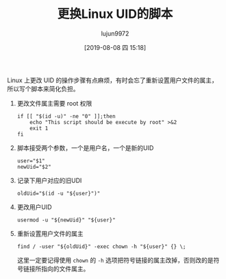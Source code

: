 #+TITLE: 更换Linux UID的脚本
#+AUTHOR: lujun9972
#+TAGS: linux和它的小伙伴
#+DATE: [2019-08-08 四 15:18]
#+LANGUAGE:  zh-CN
#+STARTUP:  inlineimages
#+OPTIONS:  H:6 num:nil toc:t \n:nil ::t |:t ^:nil -:nil f:t *:t <:nil

Linux 上更改 UID 的操作步骤有点麻烦，有时会忘了重新设置用户文件的属主，所以写个脚本来简化负担。

1. 更改文件属主需要 root 权限
   #+begin_src shell :tangle ~/bin/reset_uid.sh
     if [[ "$(id -u)" -ne "0" ]];then
         echo "This script should be execute by root" >&2
         exit 1
     fi
   #+end_src

2. 脚本接受两个参数，一个是用户名，一个是新的UID
   #+begin_src shell :tangle ~/bin/reset_uid.sh
     user="$1"
     newUid="$2"
   #+end_src

3. 记录下用户对应的旧UDI
   #+begin_src  shell :tangle ~/bin/reset_uid.sh
     oldUid="$(id -u "${user}")"
   #+end_src

4. 更改用户UID
   #+begin_src  shell :tangle ~/bin/reset_uid.sh
     usermod -u "${newUid}" "${user}"
   #+end_src

5. 重新设置用户文件的属主
   #+begin_src  shell :tangle ~/bin/reset_uid.sh
     find / -user "${oldUid}" -exec chown -h "${user}" {} \;
   #+end_src
   
   这里一定要记得使用 =chown= 的 =-h= 选项把符号链接的属主改掉，否则改的是符号链接所指向的文件属主。
